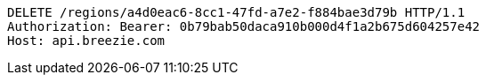 [source,http,options="nowrap"]
----
DELETE /regions/a4d0eac6-8cc1-47fd-a7e2-f884bae3d79b HTTP/1.1
Authorization: Bearer: 0b79bab50daca910b000d4f1a2b675d604257e42
Host: api.breezie.com

----